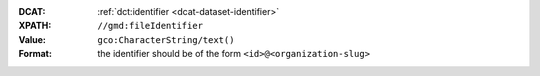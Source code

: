:DCAT: :ref:`dct:identifier <dcat-dataset-identifier>`
:XPATH: ``//gmd:fileIdentifier``
:Value: ``gco:CharacterString/text()``
:Format: the identifier should be of the form ``<id>@<organization-slug>``

.. code-block:: xml
    :caption: ISO-19139_che XPath for ``dct:identifier``

    //gmd:fileIdentifier/gco:CharacterString/text()
